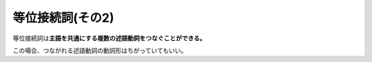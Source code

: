 等位接続詞(その2)
=================

等位接続詞は\ **主語を共通にする複数の述語動詞をつなぐことができる。**

この場合、つながれる述語動詞の動詞形はちがっていてもいい。
